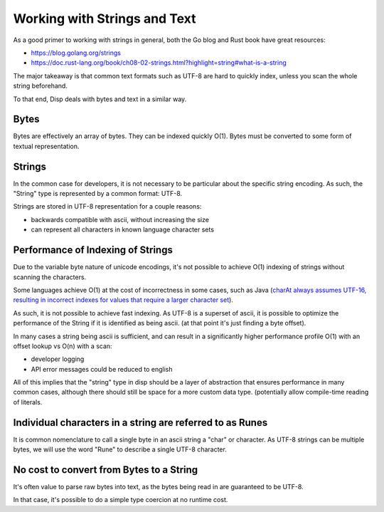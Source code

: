 Working with Strings and Text
=============================

As a good primer to working with strings in general,
both the Go blog and Rust book have great resources:

* https://blog.golang.org/strings
* https://doc.rust-lang.org/book/ch08-02-strings.html?highlight=string#what-is-a-string

The major takeaway is that common text formats such as UTF-8 are hard to quickly index, unless
you scan the whole string beforehand.

To that end, Disp deals with bytes and text in a similar way.

Bytes
-----

Bytes are effectively an array of bytes. They can be indexed quickly O(1).
Bytes must be converted to some form of textual representation.

Strings
-------

In the common case for developers, it is not necessary to be particular about the specific string encoding. As such, the "String" type is represented by a common format: UTF-8.

Strings are stored in UTF-8 representation for a couple reasons:

* backwards compatible with ascii, without increasing the size
* can represent all characters in known language character sets

Performance of Indexing of Strings
----------------------------------

Due to the variable byte nature of unicode encodings, it's not possible to 
achieve O(1) indexing of strings without scanning the characters.

Some languages achieve O(1) at the cost of incorrectness in some cases, such as Java (`charAt always assumes UTF-16, resulting in incorrect indexes for values that require a larger character set <https://stackoverflow.com/questions/6461402/java-charat-and-deletecharat-performance>`_).

As such, it is not possible to achieve fast indexing. As UTF-8 is a superset of ascii, it is possible to optimize the performance of the String if it is identified as being ascii. (at that point it's just finding a byte offset).

In many cases a string being ascii is sufficient, and can result in a significantly higher performance profile O(1) with an offset lookup vs O(n) with a scan:

* developer logging
* API error messages could be reduced to english

All of this implies that the "string" type in disp should be a layer of abstraction that ensures performance in many common cases, although there should still be space for a more custom data type. (potentially allow compile-time reading of literals.

Individual characters in a string are referred to as Runes
----------------------------------------------------------

It is common nomenclature to call a single byte in an ascii string a "char"
or character. As UTF-8 strings can be multiple bytes, we will use the word "Rune" to describe a single UTF-8 character.

No cost to convert from Bytes to a String
-----------------------------------------

It's often value to parse raw bytes into text, as the bytes being read in
are guaranteed to be UTF-8.

In that case, it's possible to do a simple type coercion at no runtime cost.

